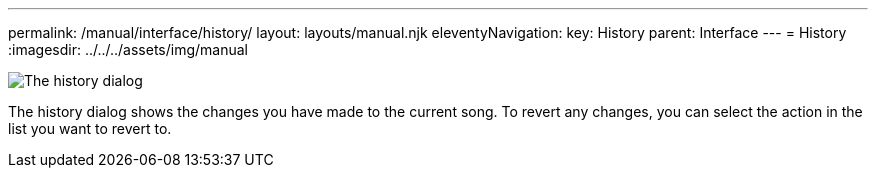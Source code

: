 ---
permalink: /manual/interface/history/
layout: layouts/manual.njk
eleventyNavigation:
  key: History
  parent: Interface
---
= History
:imagesdir: ../../../assets/img/manual

image:interface/history.png[The history dialog]

The history dialog shows the changes you have made to the current song. To
revert any changes, you can select the action in the list you want to revert
to.
